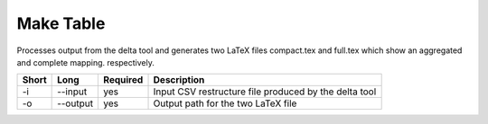 .. _kieker-tools-mktable:

Make Table
==========

Processes output from the delta tool and generates two LaTeX files
compact.tex and full.tex which show an aggregated and complete mapping.
respectively.

===== ====================== ======== ======================================================
Short Long                   Required Description
===== ====================== ======== ======================================================
-i    --input                yes      Input CSV restructure file produced by the delta tool
-o    --output               yes      Output path for the two LaTeX file
===== ====================== ======== ======================================================

